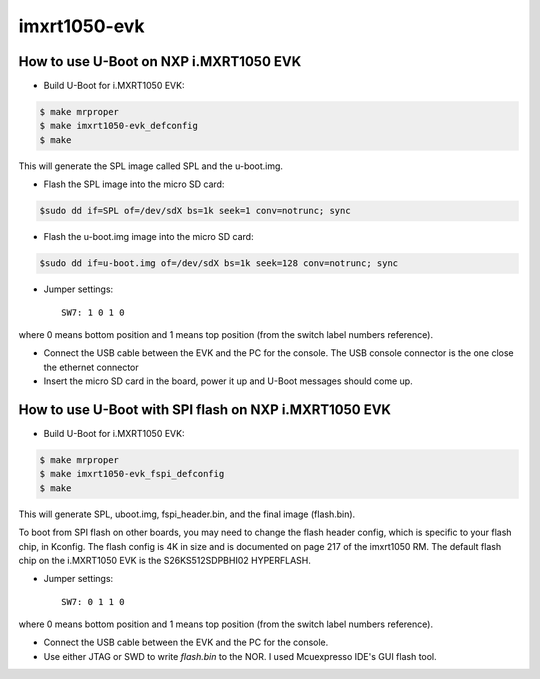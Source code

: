 .. SPDX-License-Identifier: GPL-2.0+

imxrt1050-evk
=============

How to use U-Boot on NXP i.MXRT1050 EVK
---------------------------------------

- Build U-Boot for i.MXRT1050 EVK:

.. code-block:: bash

   $ make mrproper
   $ make imxrt1050-evk_defconfig
   $ make

This will generate the SPL image called SPL and the u-boot.img.

- Flash the SPL image into the micro SD card:

.. code-block:: bash

   $sudo dd if=SPL of=/dev/sdX bs=1k seek=1 conv=notrunc; sync

- Flash the u-boot.img image into the micro SD card:

.. code-block:: bash

   $sudo dd if=u-boot.img of=/dev/sdX bs=1k seek=128 conv=notrunc; sync

- Jumper settings::

   SW7: 1 0 1 0

where 0 means bottom position and 1 means top position (from the
switch label numbers reference).

- Connect the USB cable between the EVK and the PC for the console.
  The USB console connector is the one close the ethernet connector

- Insert the micro SD card in the board, power it up and U-Boot messages should come up.


How to use U-Boot with SPI flash on NXP i.MXRT1050 EVK
------------------------------------------------------

- Build U-Boot for i.MXRT1050 EVK:

.. code-block:: bash

   $ make mrproper
   $ make imxrt1050-evk_fspi_defconfig
   $ make

This will generate SPL, uboot.img, fspi_header.bin, and the final image (flash.bin).

To boot from SPI flash on other boards, you may need to change the flash header config,
which is specific to your flash chip, in Kconfig.
The flash config is 4K in size and is documented on page 217 of the imxrt1050 RM.
The default flash chip on the i.MXRT1050 EVK is the S26KS512SDPBHI02 HYPERFLASH.

- Jumper settings::

   SW7: 0 1 1 0

where 0 means bottom position and 1 means top position (from the
switch label numbers reference).

- Connect the USB cable between the EVK and the PC for the console.

- Use either JTAG or SWD to write `flash.bin` to the NOR. I used Mcuexpresso IDE's GUI flash tool.
